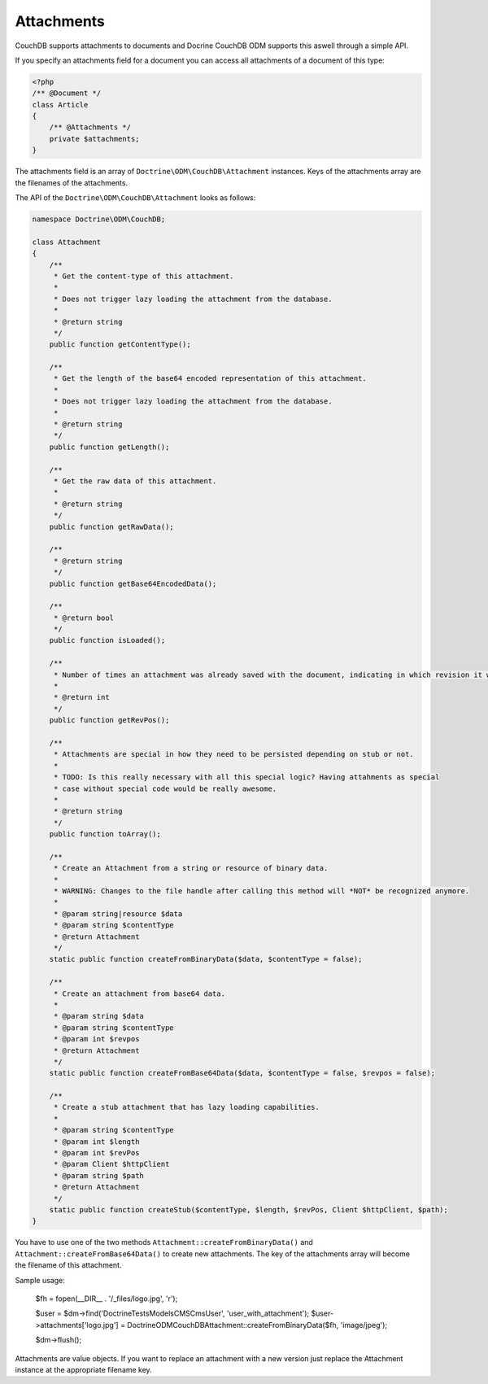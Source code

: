 Attachments
===========

CouchDB supports attachments to documents and Docrine CouchDB ODM supports this aswell through
a simple API.

If you specify an attachments field for a document you can access all attachments
of a document of this type:

.. code-block:: php

    <?php
    /** @Document */
    class Article
    {
        /** @Attachments */
        private $attachments;
    }

The attachments field is an array of ``Doctrine\ODM\CouchDB\Attachment`` instances.
Keys of the attachments array are the filenames of the attachments.

The API of the ``Doctrine\ODM\CouchDB\Attachment`` looks as follows:

.. code-block:: php

    namespace Doctrine\ODM\CouchDB;

    class Attachment
    {
        /**
         * Get the content-type of this attachment.
         *
         * Does not trigger lazy loading the attachment from the database.
         * 
         * @return string
         */
        public function getContentType();

        /**
         * Get the length of the base64 encoded representation of this attachment.
         *
         * Does not trigger lazy loading the attachment from the database.
         *
         * @return string
         */
        public function getLength();

        /**
         * Get the raw data of this attachment.
         *
         * @return string
         */
        public function getRawData();

        /**
         * @return string
         */
        public function getBase64EncodedData();

        /**
         * @return bool
         */
        public function isLoaded();

        /**
         * Number of times an attachment was already saved with the document, indicating in which revision it was added.
         *
         * @return int
         */
        public function getRevPos();

        /**
         * Attachments are special in how they need to be persisted depending on stub or not.
         *
         * TODO: Is this really necessary with all this special logic? Having attahments as special
         * case without special code would be really awesome.
         *
         * @return string
         */
        public function toArray();

        /**
         * Create an Attachment from a string or resource of binary data.
         *
         * WARNING: Changes to the file handle after calling this method will *NOT* be recognized anymore.
         *
         * @param string|resource $data
         * @param string $contentType
         * @return Attachment
         */
        static public function createFromBinaryData($data, $contentType = false);

        /**
         * Create an attachment from base64 data.
         *
         * @param string $data
         * @param string $contentType
         * @param int $revpos
         * @return Attachment
         */
        static public function createFromBase64Data($data, $contentType = false, $revpos = false);

        /**
         * Create a stub attachment that has lazy loading capabilities.
         *
         * @param string $contentType
         * @param int $length
         * @param int $revPos
         * @param Client $httpClient
         * @param string $path
         * @return Attachment
         */
        static public function createStub($contentType, $length, $revPos, Client $httpClient, $path);
    }

You have to use one of the two methods ``Attachment::createFromBinaryData()`` and
``Attachment::createFromBase64Data()`` to create new attachments. The key of the attachments
array will become the filename of this attachment.

Sample usage:

        $fh = fopen(__DIR__ . '/_files/logo.jpg', 'r');

        $user = $dm->find('Doctrine\Tests\Models\CMS\CmsUser', 'user_with_attachment');
        $user->attachments['logo.jpg'] = \Doctrine\ODM\CouchDB\Attachment::createFromBinaryData($fh, 'image/jpeg');

        $dm->flush();

Attachments are value objects. If you want to replace an attachment with a new version just
replace the Attachment instance at the appropriate filename key.